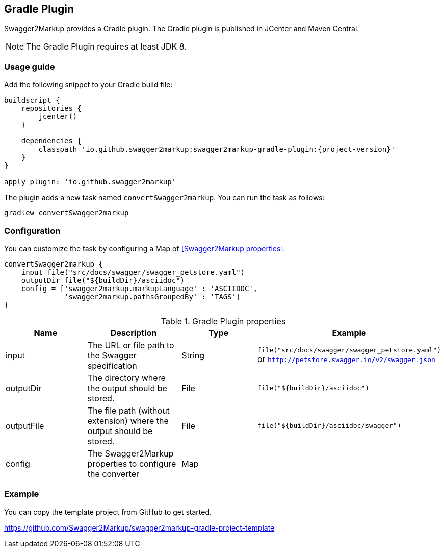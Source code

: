 == Gradle Plugin

Swagger2Markup provides a Gradle plugin. The Gradle plugin is published in JCenter and Maven Central. 

NOTE: The Gradle Plugin requires at least JDK 8.

=== Usage guide

Add the following snippet to your Gradle build file:

[source,java]
[source,groovy, subs="attributes"]
----
buildscript {
    repositories {
        jcenter()
    }

    dependencies {
        classpath 'io.github.swagger2markup:swagger2markup-gradle-plugin:{project-version}'
    }
}

apply plugin: 'io.github.swagger2markup'
----

The plugin adds a new task named ``convertSwagger2markup``. You can run the task as follows:

`gradlew convertSwagger2markup` 

=== Configuration

You can customize the task by configuring a Map of <<Swagger2Markup properties>>.

[source,groovy]
----
convertSwagger2markup {
    input file("src/docs/swagger/swagger_petstore.yaml")
    outputDir file("${buildDir}/asciidoc")
    config = ['swagger2markup.markupLanguage' : 'ASCIIDOC',
              'swagger2markup.pathsGroupedBy' : 'TAGS']
}

----

[options="header"]
.Gradle Plugin properties
|====
| Name | Description | Type |  Example
| input | The URL or file path to the Swagger specification | String | `file("src/docs/swagger/swagger_petstore.yaml")` or `http://petstore.swagger.io/v2/swagger.json` 
| outputDir | The directory where the output should be stored. | File | `file("${buildDir}/asciidoc")` 
| outputFile | The file path (without extension) where the output should be stored. | File | `file("${buildDir}/asciidoc/swagger")` 
| config | The Swagger2Markup properties to configure the converter | Map |  | 
|====

=== Example

You can copy the template project from GitHub to get started.

https://github.com/Swagger2Markup/swagger2markup-gradle-project-template


